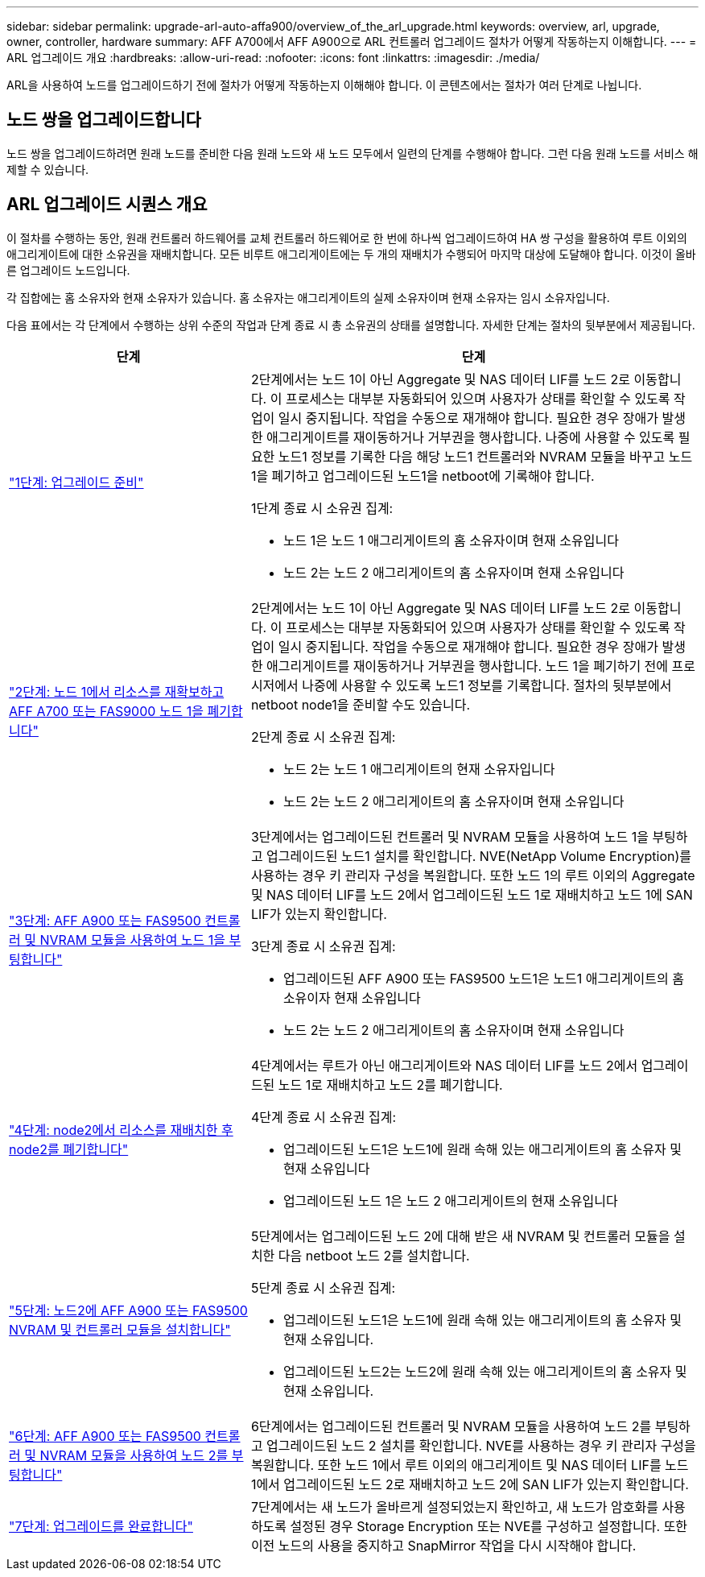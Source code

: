 ---
sidebar: sidebar 
permalink: upgrade-arl-auto-affa900/overview_of_the_arl_upgrade.html 
keywords: overview, arl, upgrade, owner, controller, hardware 
summary: AFF A700에서 AFF A900으로 ARL 컨트롤러 업그레이드 절차가 어떻게 작동하는지 이해합니다. 
---
= ARL 업그레이드 개요
:hardbreaks:
:allow-uri-read: 
:nofooter: 
:icons: font
:linkattrs: 
:imagesdir: ./media/


[role="lead"]
ARL을 사용하여 노드를 업그레이드하기 전에 절차가 어떻게 작동하는지 이해해야 합니다. 이 콘텐츠에서는 절차가 여러 단계로 나뉩니다.



== 노드 쌍을 업그레이드합니다

노드 쌍을 업그레이드하려면 원래 노드를 준비한 다음 원래 노드와 새 노드 모두에서 일련의 단계를 수행해야 합니다. 그런 다음 원래 노드를 서비스 해제할 수 있습니다.



== ARL 업그레이드 시퀀스 개요

이 절차를 수행하는 동안, 원래 컨트롤러 하드웨어를 교체 컨트롤러 하드웨어로 한 번에 하나씩 업그레이드하여 HA 쌍 구성을 활용하여 루트 이외의 애그리게이트에 대한 소유권을 재배치합니다. 모든 비루트 애그리게이트에는 두 개의 재배치가 수행되어 마지막 대상에 도달해야 합니다. 이것이 올바른 업그레이드 노드입니다.

각 집합에는 홈 소유자와 현재 소유자가 있습니다. 홈 소유자는 애그리게이트의 실제 소유자이며 현재 소유자는 임시 소유자입니다.

다음 표에서는 각 단계에서 수행하는 상위 수준의 작업과 단계 종료 시 총 소유권의 상태를 설명합니다. 자세한 단계는 절차의 뒷부분에서 제공됩니다.

[cols="35,65"]
|===
| 단계 | 단계 


| link:stage_1_index.html["1단계: 업그레이드 준비"]  a| 
2단계에서는 노드 1이 아닌 Aggregate 및 NAS 데이터 LIF를 노드 2로 이동합니다. 이 프로세스는 대부분 자동화되어 있으며 사용자가 상태를 확인할 수 있도록 작업이 일시 중지됩니다. 작업을 수동으로 재개해야 합니다. 필요한 경우 장애가 발생한 애그리게이트를 재이동하거나 거부권을 행사합니다. 나중에 사용할 수 있도록 필요한 노드1 정보를 기록한 다음 해당 노드1 컨트롤러와 NVRAM 모듈을 바꾸고 노드1을 폐기하고 업그레이드된 노드1을 netboot에 기록해야 합니다.

1단계 종료 시 소유권 집계:

* 노드 1은 노드 1 애그리게이트의 홈 소유자이며 현재 소유입니다
* 노드 2는 노드 2 애그리게이트의 홈 소유자이며 현재 소유입니다




| link:stage_2_index.html["2단계: 노드 1에서 리소스를 재확보하고 AFF A700 또는 FAS9000 노드 1을 폐기합니다"]  a| 
2단계에서는 노드 1이 아닌 Aggregate 및 NAS 데이터 LIF를 노드 2로 이동합니다. 이 프로세스는 대부분 자동화되어 있으며 사용자가 상태를 확인할 수 있도록 작업이 일시 중지됩니다. 작업을 수동으로 재개해야 합니다. 필요한 경우 장애가 발생한 애그리게이트를 재이동하거나 거부권을 행사합니다. 노드 1을 폐기하기 전에 프로시저에서 나중에 사용할 수 있도록 노드1 정보를 기록합니다. 절차의 뒷부분에서 netboot node1을 준비할 수도 있습니다.

2단계 종료 시 소유권 집계:

* 노드 2는 노드 1 애그리게이트의 현재 소유자입니다
* 노드 2는 노드 2 애그리게이트의 홈 소유자이며 현재 소유입니다




| link:stage_3_index.html["3단계: AFF A900 또는 FAS9500 컨트롤러 및 NVRAM 모듈을 사용하여 노드 1을 부팅합니다"]  a| 
3단계에서는 업그레이드된 컨트롤러 및 NVRAM 모듈을 사용하여 노드 1을 부팅하고 업그레이드된 노드1 설치를 확인합니다. NVE(NetApp Volume Encryption)를 사용하는 경우 키 관리자 구성을 복원합니다. 또한 노드 1의 루트 이외의 Aggregate 및 NAS 데이터 LIF를 노드 2에서 업그레이드된 노드 1로 재배치하고 노드 1에 SAN LIF가 있는지 확인합니다.

3단계 종료 시 소유권 집계:

* 업그레이드된 AFF A900 또는 FAS9500 노드1은 노드1 애그리게이트의 홈 소유이자 현재 소유입니다
* 노드 2는 노드 2 애그리게이트의 홈 소유자이며 현재 소유입니다




| link:stage_4_index.html["4단계: node2에서 리소스를 재배치한 후 node2를 폐기합니다"]  a| 
4단계에서는 루트가 아닌 애그리게이트와 NAS 데이터 LIF를 노드 2에서 업그레이드된 노드 1로 재배치하고 노드 2를 폐기합니다.

4단계 종료 시 소유권 집계:

* 업그레이드된 노드1은 노드1에 원래 속해 있는 애그리게이트의 홈 소유자 및 현재 소유입니다
* 업그레이드된 노드 1은 노드 2 애그리게이트의 현재 소유입니다




| link:stage_5_index.html["5단계: 노드2에 AFF A900 또는 FAS9500 NVRAM 및 컨트롤러 모듈을 설치합니다"]  a| 
5단계에서는 업그레이드된 노드 2에 대해 받은 새 NVRAM 및 컨트롤러 모듈을 설치한 다음 netboot 노드 2를 설치합니다.

5단계 종료 시 소유권 집계:

* 업그레이드된 노드1은 노드1에 원래 속해 있는 애그리게이트의 홈 소유자 및 현재 소유입니다.
* 업그레이드된 노드2는 노드2에 원래 속해 있는 애그리게이트의 홈 소유자 및 현재 소유입니다.




| link:stage_6_index.html["6단계: AFF A900 또는 FAS9500 컨트롤러 및 NVRAM 모듈을 사용하여 노드 2를 부팅합니다"]  a| 
6단계에서는 업그레이드된 컨트롤러 및 NVRAM 모듈을 사용하여 노드 2를 부팅하고 업그레이드된 노드 2 설치를 확인합니다. NVE를 사용하는 경우 키 관리자 구성을 복원합니다. 또한 노드 1에서 루트 이외의 애그리게이트 및 NAS 데이터 LIF를 노드 1에서 업그레이드된 노드 2로 재배치하고 노드 2에 SAN LIF가 있는지 확인합니다.



| link:stage_7_index.html["7단계: 업그레이드를 완료합니다"]  a| 
7단계에서는 새 노드가 올바르게 설정되었는지 확인하고, 새 노드가 암호화를 사용하도록 설정된 경우 Storage Encryption 또는 NVE를 구성하고 설정합니다. 또한 이전 노드의 사용을 중지하고 SnapMirror 작업을 다시 시작해야 합니다.

|===